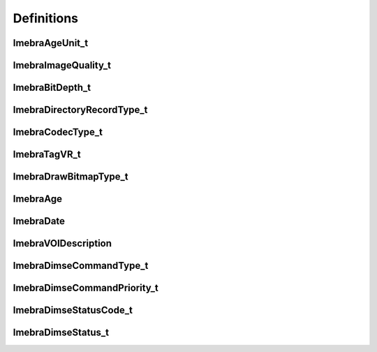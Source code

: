 Definitions
===========

ImebraAgeUnit_t
---------------
.. doxygenenum:: ImebraAgeUnit_t

ImebraImageQuality_t
--------------------
.. doxygenenum:: ImebraImageQuality_t

ImebraBitDepth_t
----------------
.. doxygenenum:: ImebraBitDepth_t

ImebraDirectoryRecordType_t
---------------------------
.. doxygenenum:: ImebraDirectoryRecordType_t

ImebraCodecType_t
-----------------
.. doxygenenum:: ImebraCodecType_t

ImebraTagVR_t
--------------
.. doxygenenum:: ImebraTagVR_t

ImebraDrawBitmapType_t
----------------------
.. doxygenenum:: ImebraDrawBitmapType_t

ImebraAge
---------
.. doxygenstruct:: ImebraAge
   :members:

ImebraDate
----------
.. doxygenstruct:: ImebraDate
   :members:

ImebraVOIDescription
--------------------
.. doxygenstruct:: ImebraVOIDescription
   :members:

ImebraDimseCommandType_t
------------------------
.. doxygenenum:: ImebraDimseCommandType_t

ImebraDimseCommandPriority_t
----------------------------
.. doxygenenum:: ImebraDimseCommandPriority_t

ImebraDimseStatusCode_t
-----------------------
.. doxygenenum:: ImebraDimseStatusCode_t

ImebraDimseStatus_t
-------------------
.. doxygenenum:: ImebraDimseStatus_t

